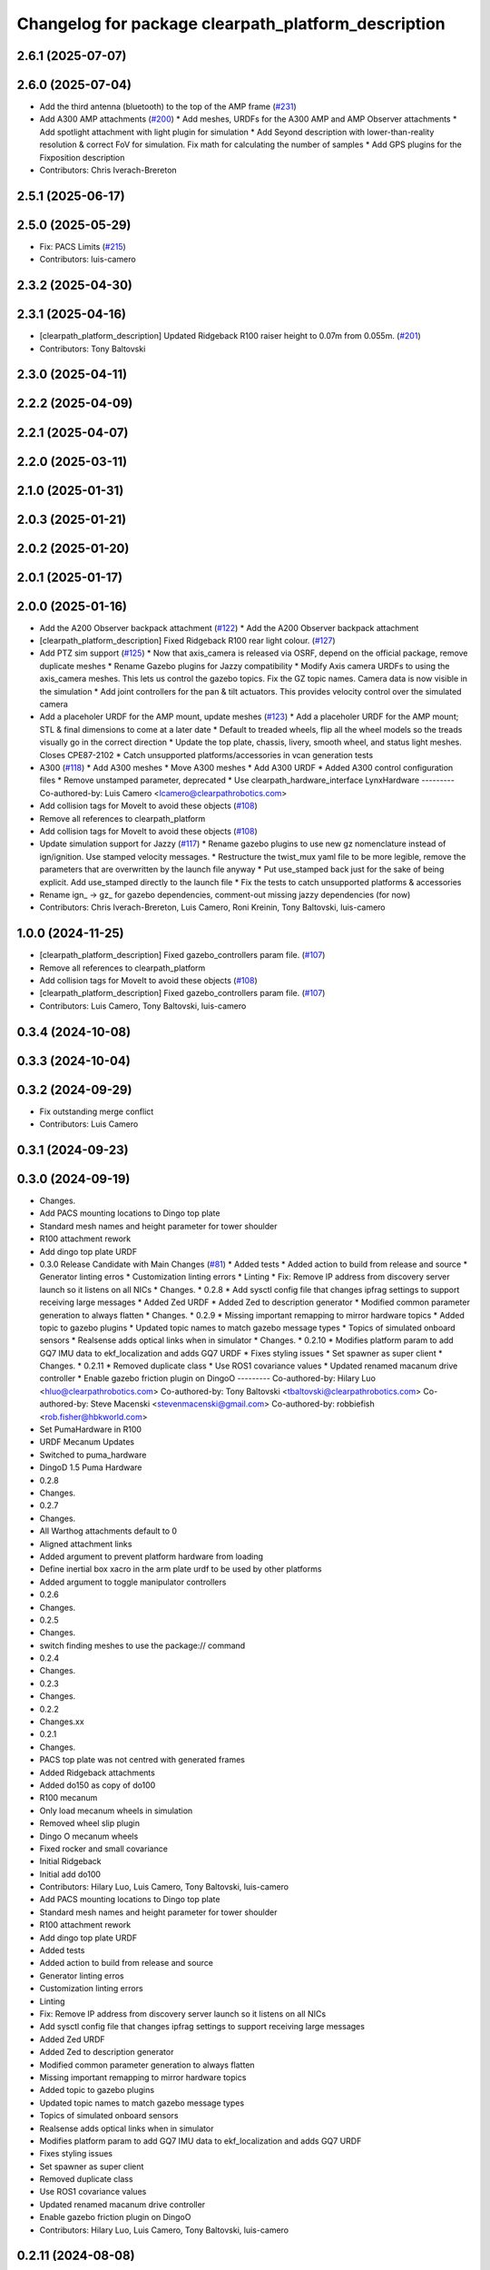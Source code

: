 ^^^^^^^^^^^^^^^^^^^^^^^^^^^^^^^^^^^^^^^^^^^^^^^^^^^^
Changelog for package clearpath_platform_description
^^^^^^^^^^^^^^^^^^^^^^^^^^^^^^^^^^^^^^^^^^^^^^^^^^^^

2.6.1 (2025-07-07)
------------------

2.6.0 (2025-07-04)
------------------
* Add the third antenna (bluetooth) to the top of the AMP frame (`#231 <https://github.com/clearpathrobotics/clearpath_common/issues/231>`_)
* Add A300 AMP attachments (`#200 <https://github.com/clearpathrobotics/clearpath_common/issues/200>`_)
  * Add meshes, URDFs for the A300 AMP and AMP Observer attachments
  * Add spotlight attachment with light plugin for simulation
  * Add Seyond description with lower-than-reality resolution & correct FoV for simulation. Fix math for calculating the number of samples
  * Add GPS plugins for the Fixposition description
* Contributors: Chris Iverach-Brereton

2.5.1 (2025-06-17)
------------------

2.5.0 (2025-05-29)
------------------
* Fix: PACS Limits (`#215 <https://github.com/clearpathrobotics/clearpath_common/issues/215>`_)
* Contributors: luis-camero

2.3.2 (2025-04-30)
------------------

2.3.1 (2025-04-16)
------------------
* [clearpath_platform_description] Updated Ridgeback R100 raiser height to 0.07m from 0.055m. (`#201 <https://github.com/clearpathrobotics/clearpath_common/issues/201>`_)
* Contributors: Tony Baltovski

2.3.0 (2025-04-11)
------------------

2.2.2 (2025-04-09)
------------------

2.2.1 (2025-04-07)
------------------

2.2.0 (2025-03-11)
------------------

2.1.0 (2025-01-31)
------------------

2.0.3 (2025-01-21)
------------------

2.0.2 (2025-01-20)
------------------

2.0.1 (2025-01-17)
------------------

2.0.0 (2025-01-16)
------------------
* Add the A200 Observer backpack attachment (`#122 <https://github.com/clearpathrobotics/clearpath_common/issues/122>`_)
  * Add the A200 Observer backpack attachment
* [clearpath_platform_description] Fixed Ridgeback R100 rear light colour. (`#127 <https://github.com/clearpathrobotics/clearpath_common/issues/127>`_)
* Add PTZ sim support (`#125 <https://github.com/clearpathrobotics/clearpath_common/issues/125>`_)
  * Now that axis_camera is released via OSRF, depend on the official package, remove duplicate meshes
  * Rename Gazebo plugins for Jazzy compatibility
  * Modify Axis camera URDFs to using the axis_camera meshes. This lets us control the gazebo topics. Fix the GZ topic names. Camera data is now visible in the simulation
  * Add joint controllers for the pan & tilt actuators. This provides velocity control over the simulated camera
* Add a placeholer URDF for the AMP mount, update meshes (`#123 <https://github.com/clearpathrobotics/clearpath_common/issues/123>`_)
  * Add a placeholer URDF for the AMP mount; STL & final dimensions to come at a later date
  * Default to treaded wheels, flip all the wheel models so the treads visually go in the correct direction
  * Update the top plate, chassis, livery, smooth wheel, and status light meshes. Closes CPE87-2102
  * Catch unsupported platforms/accessories in vcan generation tests
* A300 (`#118 <https://github.com/clearpathrobotics/clearpath_common/issues/118>`_)
  * Add A300 meshes
  * Move A300 meshes
  * Add A300 URDF
  * Added A300 control configuration files
  * Remove unstamped parameter, deprecated
  * Use clearpath_hardware_interface LynxHardware
  ---------
  Co-authored-by: Luis Camero <lcamero@clearpathrobotics.com>
* Add collision tags for MoveIt to avoid these objects (`#108 <https://github.com/clearpathrobotics/clearpath_common/issues/108>`_)
* Remove all references to clearpath_platform
* Add collision tags for MoveIt to avoid these objects (`#108 <https://github.com/clearpathrobotics/clearpath_common/issues/108>`_)
* Update simulation support for Jazzy (`#117 <https://github.com/clearpathrobotics/clearpath_common/issues/117>`_)
  * Rename gazebo plugins to use new gz nomenclature instead of ign/ignition. Use stamped velocity messages.
  * Restructure the twist_mux yaml file to be more legible, remove the parameters that are overwritten by the launch file anyway
  * Put use_stamped back just for the sake of being explicit. Add use_stamped directly to the launch file
  * Fix the tests to catch unsupported platforms & accessories
* Rename ign\_ -> gz\_ for gazebo dependencies, comment-out missing jazzy dependencies (for now)
* Contributors: Chris Iverach-Brereton, Luis Camero, Roni Kreinin, Tony Baltovski, luis-camero

1.0.0 (2024-11-25)
------------------
* [clearpath_platform_description] Fixed gazebo_controllers param file. (`#107 <https://github.com/clearpathrobotics/clearpath_common/issues/107>`_)
* Remove all references to clearpath_platform
* Add collision tags for MoveIt to avoid these objects (`#108 <https://github.com/clearpathrobotics/clearpath_common/issues/108>`_)
* [clearpath_platform_description] Fixed gazebo_controllers param file. (`#107 <https://github.com/clearpathrobotics/clearpath_common/issues/107>`_)
* Contributors: Luis Camero, Tony Baltovski, luis-camero

0.3.4 (2024-10-08)
------------------

0.3.3 (2024-10-04)
------------------

0.3.2 (2024-09-29)
------------------
* Fix outstanding merge conflict
* Contributors: Luis Camero

0.3.1 (2024-09-23)
------------------

0.3.0 (2024-09-19)
------------------
* Changes.
* Add PACS mounting locations to Dingo top plate
* Standard mesh names and height parameter for tower shoulder
* R100 attachment rework
* Add dingo top plate URDF
* 0.3.0 Release Candidate with Main Changes (`#81 <https://github.com/clearpathrobotics/clearpath_common/issues/81>`_)
  * Added tests
  * Added action to build from release and source
  * Generator linting erros
  * Customization linting errors
  * Linting
  * Fix: Remove IP address from discovery server launch so it listens on all NICs
  * Changes.
  * 0.2.8
  * Add sysctl config file that changes ipfrag settings to support receiving large messages
  * Added Zed URDF
  * Added Zed to description generator
  * Modified common parameter generation to always flatten
  * Changes.
  * 0.2.9
  * Missing important remapping to mirror hardware topics
  * Added topic to gazebo plugins
  * Updated topic names to match gazebo message types
  * Topics of simulated onboard sensors
  * Realsense adds optical links when in simulator
  * Changes.
  * 0.2.10
  * Modifies platform param to add GQ7 IMU data to ekf_localization and adds GQ7 URDF
  * Fixes styling issues
  * Set spawner as super client
  * Changes.
  * 0.2.11
  * Removed duplicate class
  * Use ROS1 covariance values
  * Updated renamed macanum drive controller
  * Enable gazebo friction plugin on DingoO
  ---------
  Co-authored-by: Hilary Luo <hluo@clearpathrobotics.com>
  Co-authored-by: Tony Baltovski <tbaltovski@clearpathrobotics.com>
  Co-authored-by: Steve Macenski <stevenmacenski@gmail.com>
  Co-authored-by: robbiefish <rob.fisher@hbkworld.com>
* Set PumaHardware in R100
* URDF Mecanum Updates
* Switched to puma_hardware
* DingoD 1.5 Puma Hardware
* 0.2.8
* Changes.
* 0.2.7
* Changes.
* All Warthog attachments default to 0
* Aligned attachment links
* Added argument to prevent platform hardware from loading
* Define inertial box xacro in the arm plate urdf to be used by other platforms
* Added argument to toggle manipulator controllers
* 0.2.6
* Changes.
* 0.2.5
* Changes.
* switch finding meshes to use the package:// command
* 0.2.4
* Changes.
* 0.2.3
* Changes.
* 0.2.2
* Changes.xx
* 0.2.1
* Changes.
* PACS top plate was not centred with generated frames
* Added Ridgeback attachments
* Added do150 as copy of do100
* R100 mecanum
* Only load mecanum wheels in simulation
* Removed wheel slip plugin
* Dingo O mecanum wheels
* Fixed rocker and small covariance
* Initial Ridgeback
* Initial add do100
* Contributors: Hilary Luo, Luis Camero, Tony Baltovski, luis-camero

* Add PACS mounting locations to Dingo top plate
* Standard mesh names and height parameter for tower shoulder
* R100 attachment rework
* Add dingo top plate URDF
* Added tests
* Added action to build from release and source
* Generator linting erros
* Customization linting errors
* Linting
* Fix: Remove IP address from discovery server launch so it listens on all NICs
* Add sysctl config file that changes ipfrag settings to support receiving large messages
* Added Zed URDF
* Added Zed to description generator
* Modified common parameter generation to always flatten
* Missing important remapping to mirror hardware topics
* Added topic to gazebo plugins
* Updated topic names to match gazebo message types
* Topics of simulated onboard sensors
* Realsense adds optical links when in simulator
* Modifies platform param to add GQ7 IMU data to ekf_localization and adds GQ7 URDF
* Fixes styling issues
* Set spawner as super client
* Removed duplicate class
* Use ROS1 covariance values
* Updated renamed macanum drive controller
* Enable gazebo friction plugin on DingoO
* Contributors: Hilary Luo, Luis Camero, Tony Baltovski, luis-camero

0.2.11 (2024-08-08)
-------------------

0.2.10 (2024-07-25)
-------------------
* Topics of simulated onboard sensors
* Missing important remapping to mirror hardware topics
* Contributors: Luis Camero, Steve Macenski

0.2.9 (2024-05-28)
------------------

0.2.8 (2024-05-14)
------------------

0.2.7 (2024-04-08)
------------------
* All Warthog attachments default to 0
* Aligned attachment links
* Contributors: Luis Camero

0.2.6 (2024-01-18)
------------------

0.2.5 (2024-01-15)
------------------
* switch finding meshes to use the package:// command
* Contributors: Hilary Luo

0.2.4 (2024-01-11)
------------------

0.2.3 (2024-01-08)
------------------

0.2.2 (2024-01-04)
------------------

0.2.1 (2023-12-21)
------------------
* PACS top plate was not centred with generated frames
* Contributors: Hilary Luo

0.2.0 (2023-12-08)
------------------
* Added W200 Hardware interface.
* Use path substitution
* Removed testing visual for track virtual wheel
* Added wheel parameters to all robot
* Color and wheel are now parameters
* Updated collision model
* Added w200 tracks
* First pass
* Removed serial from URDF
* Accurate mounts shift
* Added DD150
* Re-add caster
* Added default mount
* Removed friction on rear_caster
* Added dd100
* Removed transmission and cleaned up URDF
* Removed erroneaous change
* Removed print
* Updated gazebo simulation
* Changed default parent to default_mount
* Set color appropriately
* Arm Mount at base
* Mounts re-numbering
* Formatted W200 attachment URDF
* Changed top_chassis_link to default_mount
* Changed mid_mount to default_mount
* Renamed sensor_arch namespace
* Changed sensor arch parent
* Added mid_mount
* Origin to bumper
* Added  to materials
* Attachment URDF match changes
* Add gazebo controller to URDF without macro
* Moved gazebo controller to common
* Fixes to control parameters and naming
* Base diff drive hardware and hardware interface class
  J100 and W200 inherit from diff drive
  Moved each platform into its own folder
* Fixed package names and added w200 urdf macro
* Initial Warthog addition
* Contributors: Hilary Luo, Luis Camero, Roni Kreinin, Tony Baltovski

0.1.3 (2023-11-03)
------------------
* [clearpath_platform_description] Removed un-used ros2_control params.
* Contributors: Tony Baltovski

0.1.2 (2023-10-02)
------------------

0.1.1 (2023-08-25)
------------------
* Update gps and imu names to fix generated topic
* Added Ignition frame names to simulate the real robot
* Contributors: Hilary Luo

0.1.0 (2023-08-17)
------------------
* Added fenders for J100
* Contributors: Roni Kreinin

0.0.9 (2023-07-31)
------------------

0.0.8 (2023-07-24)
------------------
* Updated J100 imu and navsat links
* Contributors: Roni Kreinin

0.0.7 (2023-07-19)
------------------
* Renamed URDF and meshes directories
* Contributors: Luis Camero

0.0.6 (2023-07-13)
------------------

0.0.5 (2023-07-12)
------------------
* [clearpath_platform_description] Fixed unused dependency in CMakeLists.txt.
* Contributors: Tony Baltovski

0.0.4 (2023-07-07)
------------------

0.0.3 (2023-07-05)
------------------
* Updated husky track value
* Wheel slip plugin
  Significantly improved jackal odom in sim
* Contributors: Roni Kreinin

0.0.2 (2023-07-04)
------------------

0.0.1 (2023-06-21)
------------------
* Updated launch writer make writing different object types easier
  Localization parameter fixes
  Updated gazebo wheel friction
* Added namespacing support
* Increased J100 navsat update rate to 10hz
* Jackal sim support
* Added GPS
  Added realsense gazebo parameters
* Added gazebo IMU plugin
* use_sim_time support
  Added lidar gazebo plugins
* Sim fixes
* Fixed dependencies
* Moved description generator to clearpath_generators
  Added accessory urdf's
  Use launch arg for choosing controller
* [clearpath_platform_description] Made the serial_port an arg for the a200 and reduced polling timeout.
* Moved IMU filter to platform launch
  Moved localization into a separate launch file
  Updated decoration urdfs
  Added structure urdf
* Remapped topics to match API
* Bishop sensors/mounts
* Added velodyne
* [clearpath_platform_description] Fixed hardware plugin for A200.
* control launch fixes
  Added ark enclosure for j100 top_plate
* J100 support
* Standard urdf and yaml file name and path
  Fixed spacing in urdfs
* Description classes
* PACS mounts
  Common PACS Riser
  Hokuyo and novatel description fixes
* Initial commit with platform, decoration and mounts generating
* [clearpath_platform_description] Fixed mesh paths.
* [clearpath_sensors_description] Moved Novatel and Hokuyo into sensors from J100.
* [clearpath_platform_description] Renamed all dashes to underscores.
* [clearpath_platform_description] Fixed incorrect path.
* Move clearpath_description to clearpath_platform_description and switched robot names to robot model number.
* Contributors: Roni Kreinin, Tony Baltovski
